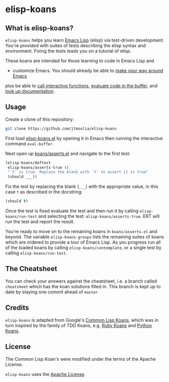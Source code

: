 * elisp-koans

** What is elisp-koans?
   
   =elisp-koans= helps you learn [[info:elisp:Introduction][Emacs Lisp]] (elisp) via test-driven development.
   You're provided with suites of tests describing the elisp syntax and
   environment. Fixing the tests leads you on a tutorial of elisp.
   
   These koans are intended for those learning to code in Emacs Lisp and
   - customize Emacs. You should already be able to [[https://www.gnu.org/software/emacs/tour/][make your way around Emacs]]
   plus be able to [[https://www.gnu.org/software/emacs/manual/html_node/elisp/Interactive-Call.html][call interactive functions]], [[https://www.gnu.org/software/emacs/manual/html_node/emacs/Lisp-Eval.html][evaluate code in the buffer]], and
   [[https://www.gnu.org/software/emacs/manual/html_node/elisp/Help-Functions.html][look up documentation]].

** Usage

   Create a clone of this repository:

   #+BEGIN_SRC sh
     git clone https://github.com/jtmoulia/elisp-koans
   #+END_SRC

   First load [[file:elisp-koans.el][elisp-koans.el]] by opening it in Emacs then running the interactive
   command =eval-buffer=.

   Next open up [[file:koans/asserts.el::(elisp-koans/define-test][koans/asserts.el]] and navigate to the first test:

   #+BEGIN_SRC emacs-lisp
     (elisp-koans/deftest
      elisp-koans/asserts-true ()
      "`t' is true. Replace the blank with `t' to assert it is true"
      (should ___))
   #+END_SRC

   Fix the test by replacing the blank (=___=) with the appropriate value, in
   this case =t= as described in the docstring:

   #+BEGIN_SRC emacs-lisp
     (should t)
   #+END_SRC

   Once the test is fixed evaluate the test and then run it by calling
   =elisp-koans/run-test= and selecting the test: =elisp-koans/asserts-true=.
   ERT will run the test and report the result.

   You're ready to move on to the remaining koans in =koans/asserts.el= and
   beyond. The variable =elisp-koans-groups= lists the remaining suites of koans
   which are ordered to provide a tour of Emacs Lisp. As you progress run all of
   the loaded koans by calling =elisp-koans/contemplate=, or a single test by
   calling =elisp-koans/run-test=.

** The Cheatsheet

   You can check your answers against the cheatsheet, i.e. a branch called
   =cheatsheet= which has the koan solutions filled in. This branch is kept up
   to date by staying one commit ahead of =master=

** Credits

   =elisp-koans= is adapted from Google's [[https://github.com/google/lisp-koans][Common Lisp Koans]], which was in turn
   inspired by the family of TDD Koans, e.g. [[http://rubykoans.com/][Ruby Koans]] and [[https://github.com/gregmalcolm/python_koans][Python Koans]].

** License
   
   The Common Lisp Koan's were modified under the terms of the Apache License.

   =elisp-koans= uses the [[file:LICENSE][Apache License]].
   


